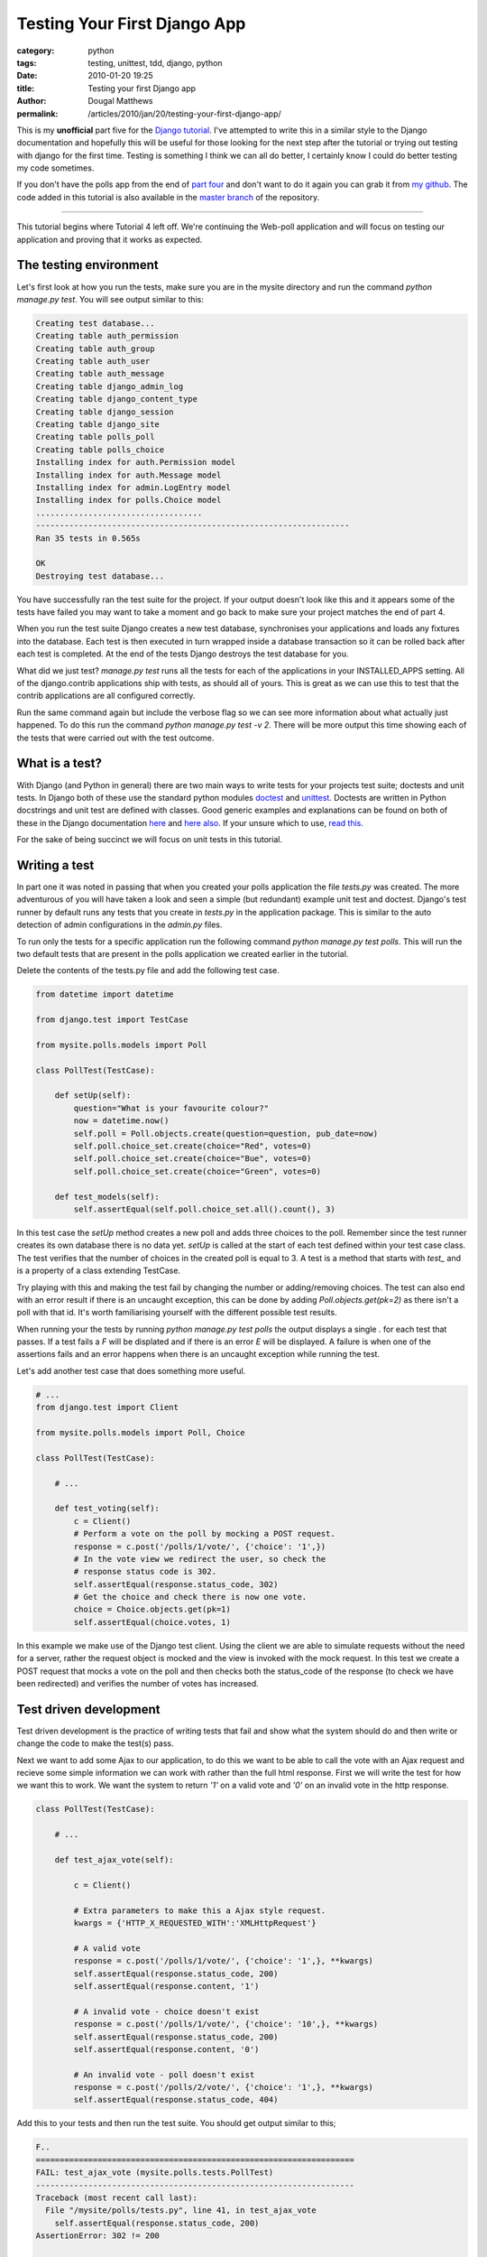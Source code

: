 Testing Your First Django App
#############################

:category: python
:tags: testing, unittest, tdd, django, python
:date: 2010-01-20 19:25
:title: Testing your first Django app
:author: Dougal Matthews
:permalink: /articles/2010/jan/20/testing-your-first-django-app/

This is my **unofficial** part five for the `Django tutorial`_. I've attempted
to write this in a similar style to the Django documentation and hopefully
this will be useful for those looking for the next step after the tutorial or
trying out testing with django for the first time. Testing is something I
think we can all do better, I certainly know I could do better testing my code
sometimes.

.. _Django tutorial: http://docs.djangoproject.com/en/1.1/intro/tutorial01/#intro-tutorial01

If you don't have the polls app from the end of `part four`_ and don't want to
do it again you can grab it from `my github`_. The code added in this tutorial
is also available in the `master branch`_ of the repository.

.. _part four: http://docs.djangoproject.com/en/1.1/intro/tutorial04/#intro-tutorial04
.. _my github: https://github.com/d0ugal/django_tutorial/commits/P4
.. _master branch: https://github.com/d0ugal/django_tutorial/commits/master

---------------------------------------

This tutorial begins where Tutorial 4 left off. We're continuing the
Web-poll application and will focus on testing our application and
proving that it works as expected.

The testing environment
~~~~~~~~~~~~~~~~~~~~~~~

Let's first look at how you run the tests, make sure you are in the
mysite directory and run the command `python manage.py test`. You will
see output similar to this:

.. code-block:: text

	Creating test database...
	Creating table auth_permission
	Creating table auth_group
	Creating table auth_user
	Creating table auth_message
	Creating table django_admin_log
	Creating table django_content_type
	Creating table django_session
	Creating table django_site
	Creating table polls_poll
	Creating table polls_choice
	Installing index for auth.Permission model
	Installing index for auth.Message model
	Installing index for admin.LogEntry model
	Installing index for polls.Choice model
	...................................
	------------------------------------------------------------------
	Ran 35 tests in 0.565s

	OK
	Destroying test database...

You have successfully ran the test suite for the project. If your output
doesn't look like this and it appears some of the tests have failed you
may want to take a moment and go back to make sure your project matches
the end of part 4.

When you run the test suite Django creates a new test database,
synchronises your applications and loads any fixtures into the database.
Each test is then executed in turn wrapped inside a database transaction
so it can be rolled back after each test is completed. At the end of the
tests Django destroys the test database for you.

What did we just test? `manage.py test` runs all the tests for each of
the applications in your INSTALLED_APPS setting. All of the
django.contrib applications ship with tests, as should all of yours.
This is great as we can use this to test that the contrib applications
are all configured correctly.

Run the same command again but include the verbose flag so we can see
more information about what actually just happened. To do this run the
command `python manage.py test -v 2`. There will be more output this
time showing each of the tests that were carried out with the test
outcome.

What is a test?
~~~~~~~~~~~~~~~

With Django (and Python in general) there are two main ways to write tests for
your projects test suite; doctests and unit tests. In Django both of these use
the standard python modules `doctest`_ and `unittest`_. Doctests are written
in Python docstrings and unit test are defined with classes. Good generic
examples and explanations can be found on both of these in the Django
documentation `here`_ and `here also`_. If your unsure which to use, `read
this`_.

.. _doctest: http://docs.python.org/library/doctest.html
.. _unittest: http://docs.python.org/library/unittest.html
.. _here: http://docs.djangoproject.com/en/1.1/topics/testing/#writing-doctests
.. _here also: http://docs.djangoproject.com/en/1.1/topics/testing/#writing-unit-tests
.. _read this: http://docs.djangoproject.com/en/dev/topics/testing/#which-should-i-use

For the sake of being succinct we  will focus on unit tests in this
tutorial.

Writing a test
~~~~~~~~~~~~~~

In part one it was noted in passing that when you created your polls
application the file `tests.py` was created. The more adventurous of you
will have taken a look and seen a simple (but redundant) example
unit test and doctest. Django's test runner by default runs any tests
that you create in `tests.py` in the application package. This is
similar to the auto detection of admin configurations in the `admin.py`
files.

To run only the tests for a specific application run the following
command `python manage.py test polls`. This will run the two
default tests that are present in the polls application we created
earlier in the tutorial.

Delete the contents of the tests.py file and add the following test
case.

.. code-block:: python

	from datetime import datetime

	from django.test import TestCase

	from mysite.polls.models import Poll

	class PollTest(TestCase):

	    def setUp(self):
	        question="What is your favourite colour?"
	        now = datetime.now()
	        self.poll = Poll.objects.create(question=question, pub_date=now)
	        self.poll.choice_set.create(choice="Red", votes=0)
	        self.poll.choice_set.create(choice="Bue", votes=0)
	        self.poll.choice_set.create(choice="Green", votes=0)

	    def test_models(self):
	        self.assertEqual(self.poll.choice_set.all().count(), 3)

In this test case the `setUp` method creates a new poll and adds three
choices to the poll. Remember since the test runner creates its own
database there is no data yet. `setUp` is called at the start of each
test defined within your test case class. The test verifies that the
number of choices in the created poll is equal to 3. A test is a method
that starts with `test_` and is a property of a class extending
TestCase.

Try playing with this and making the test fail by changing the number or
adding/removing choices. The test can also end with an error result if
there is an uncaught exception, this can be done by adding
`Poll.objects.get(pk=2)` as there isn't a poll with that id. It's
worth familiarising yourself with the different possible test results.

When running your the tests by running `python manage.py test polls`
the output displays a single `.` for each test that passes. If a test
fails a `F` will be displated and if there is an error `E` will be
displayed. A failure is when one of the assertions fails and an error
happens when there is an uncaught exception while running the test.

Let's add another test case that does something more useful.

.. code-block:: python

	# ...
	from django.test import Client

	from mysite.polls.models import Poll, Choice

	class PollTest(TestCase):

	    # ...

	    def test_voting(self):
	        c = Client()
	        # Perform a vote on the poll by mocking a POST request.
	        response = c.post('/polls/1/vote/', {'choice': '1',})
	        # In the vote view we redirect the user, so check the
	        # response status code is 302.
	        self.assertEqual(response.status_code, 302)
	        # Get the choice and check there is now one vote.
	        choice = Choice.objects.get(pk=1)
	        self.assertEqual(choice.votes, 1)

In this example we make use of the Django test client. Using the client
we are able to simulate requests without the need for a server, rather
the request object is mocked and the view is invoked with the mock
request. In this test we create a POST request that mocks a vote on the
poll and then checks both the status_code of the response (to check we
have been redirected) and verifies the number of votes has increased.

Test driven development
~~~~~~~~~~~~~~~~~~~~~~~

Test driven development is the practice of writing tests that fail and
show what the system should do and then write or change the code to
make the test(s) pass.

Next we want to add some Ajax to our application, to do this we want to
be able to call the vote with an Ajax request and recieve some simple
information we can work with rather than the full html response. First
we will write the test for how we want this to work. We want the system
to return `'1'` on a valid vote and `'0'` on an invalid vote in the http
response.

.. code-block:: python

	class PollTest(TestCase):

	    # ...

	    def test_ajax_vote(self):

	        c = Client()

	        # Extra parameters to make this a Ajax style request.
	        kwargs = {'HTTP_X_REQUESTED_WITH':'XMLHttpRequest'}

	        # A valid vote
	        response = c.post('/polls/1/vote/', {'choice': '1',}, **kwargs)
	        self.assertEqual(response.status_code, 200)
	        self.assertEqual(response.content, '1')

	        # A invalid vote - choice doesn't exist
	        response = c.post('/polls/1/vote/', {'choice': '10',}, **kwargs)
	        self.assertEqual(response.status_code, 200)
	        self.assertEqual(response.content, '0')

	        # An invalid vote - poll doesn't exist
	        response = c.post('/polls/2/vote/', {'choice': '1',}, **kwargs)
	        self.assertEqual(response.status_code, 404)

Add this to your tests and then run the test suite. You should get
output similar to this;

.. code-block:: text

	F..
	===================================================================
	FAIL: test_ajax_vote (mysite.polls.tests.PollTest)
	-------------------------------------------------------------------
	Traceback (most recent call last):
	  File "/mysite/polls/tests.py", line 41, in test_ajax_vote
	    self.assertEqual(response.status_code, 200)
	AssertionError: 302 != 200

	-------------------------------------------------------------------

We have not updated our view, so rather than returning something useful
for the Ajax request the server has returned a redirect to the results
page. This then means the test fails at the first hurdle when we check
the response code.

Now all we need to do is update the code in the vote view to make the
tests pass. Change your view so it matches the following.

.. code-block:: python

	def vote(request, poll_id):
	    p = get_object_or_404(Poll, pk=poll_id)
	    try:
	        selected_choice = p.choice_set.get(pk=request.POST['choice'])
	    except (KeyError, Choice.DoesNotExist):
	    	# bad vote, return '0'
	        if request.is_ajax():
	            return HttpResponse("0")
	        # Redisplay the poll voting form.
	        return render_to_response('polls/poll_detail.html', {
	            'object': p,
	            'error_message': "You didn't select a choice.",
	        })
	    else:
	        selected_choice.votes += 1
	        selected_choice.save()
	        # vote saved, return '1'
	        if request.is_ajax():
	            return HttpResponse("1")
	        # Always return an HttpResponseRedirect after successfully dealing
	        # with POST data. This prevents data from being posted twice if a
	        # user hits the Back button.
	        return HttpResponseRedirect(reverse('poll_results', args=(p.id,)))

Re-run the test suite and it should now pass. You have successfully
written your first tests for the polls app and even done a little bit of
test driven development.

What next and further reading
~~~~~~~~~~~~~~~~~~~~~~~~~~~~~

Now you should have a good understanding of testing basics and hopefully
a better idea of how to test your applications. Testing is really quite
straight forward much of the time, you simply write a bit more code to
make sure the code you have actually works - it's invaluable when you
get into the routine and have a comprehensive test suite.

Here are a few resources that you should look at for taking the next
step.

* Python `unittest documentation`_
* Python `doctest documentation`_
* The Django `testing documentation`_
* Eric Holscher's awesome `DjangoCon talk about testing`_

.. _unittest documentation: http://docs.python.org/library/unittest.html
.. _doctest documentation: http://docs.python.org/library/doctest.html
.. _testing documentation: http://docs.djangoproject.com/en/dev/topics/testing/
.. _DjangoCon talk about testing: http://djangocon.blip.tv/file/3039829/


---------------------------------------

Finally, leaving you with this message:

	"Code without tests is broken as designed"
	- Jacob Kaplan-Moss

